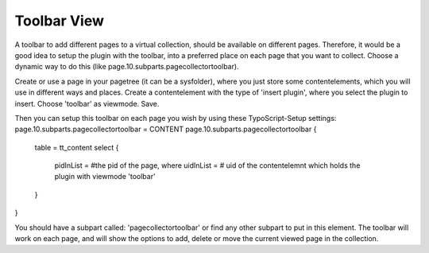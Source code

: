 ﻿

.. ==================================================
.. FOR YOUR INFORMATION
.. --------------------------------------------------
.. -*- coding: utf-8 -*- with BOM.

.. ==================================================
.. DEFINE SOME TEXTROLES
.. --------------------------------------------------
.. role::   underline
.. role::   typoscript(code)
.. role::   ts(typoscript)
   :class:  typoscript
.. role::   php(code)


Toolbar View
^^^^^^^^^^^^

A toolbar to add different pages to a virtual collection, should be available on different pages. Therefore, it would be a good idea to setup the plugin with the toolbar, into a preferred place on each page that you want to collect. Choose a dynamic way to do this (like page.10.subparts.pagecollectortoolbar).

Create or use a page in your pagetree (it can be a sysfolder), where you just store some contentelements, which you will use in different ways and places. Create a contentelement with the type of 'insert plugin', where you select the plugin to insert. Choose 'toolbar' as viewmode. Save.

Then you can setup this toolbar on each page you wish by using these TypoScript-Setup settings:
page.10.subparts.pagecollectortoolbar = CONTENT  page.10.subparts.pagecollectortoolbar {    table = tt_content    select {      pidInList = #the pid of the page, where     uidInList = # uid of the contentelemnt which holds the plugin with viewmode 'toolbar'   }  }

You should have a subpart called: 'pagecollectortoolbar' or find any other subpart to put in this element. The toolbar will work on each page, and will show the options to add, delete or move the current viewed page in the collection.
